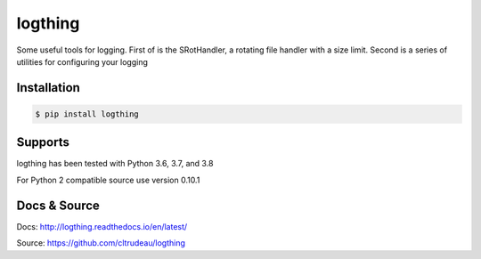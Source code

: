 logthing
********

Some useful tools for logging.  First of is the SRotHandler, a rotating file
handler with a size limit.  Second is a series of utilities for configuring
your logging

Installation
============

.. code-block:: bash

    $ pip install logthing

Supports
========

logthing has been tested with Python 3.6, 3.7, and 3.8

For Python 2 compatible source use version 0.10.1

Docs & Source
=============

Docs: http://logthing.readthedocs.io/en/latest/

Source: https://github.com/cltrudeau/logthing
